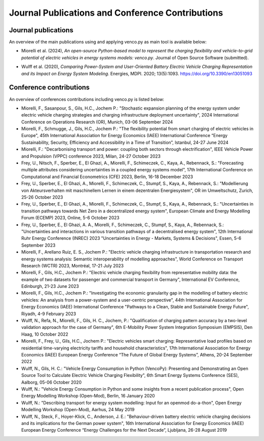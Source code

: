..  VencoPy publications file created on June 15, 2021
    by Fabia Miorelli
    Licensed under CC BY 4.0: https://creativecommons.org/licenses/by/4.0/deed.en

.. _publications:

Journal Publications and Conference Contributions
=======================================================

Journal publications
---------------------------------------------------

An overview of the main publications using and applying venco.py as main tool is
available below:


- Miorelli et al. (2024), *An open-source Python-based model to represent the
  charging flexibility and vehicle-to-grid potential of electric vehicles in
  energy systems models: venco.py*. Journal of Open Source Software (submitted).

..  - Wulff et al. (2021), *Vehicle Energy Consumption in Python (VencoPy):
  Presenting and Demonstrating an Open Source Tool to Calculate Electric Vehicle
  Charging Flexibility*. Energies, MDPI. 2021; 14(14):4349.
  https://doi.org/10.3390/en14144349

- Wulff et al. (2020), *Comparing Power-System and User-Oriented Battery
  Electric Vehicle Charging Representation and its Impact on Energy System
  Modeling*. Energies, MDPI. 2020; 13(5):1093.
  https://doi.org/10.3390/en13051093 


Conference contributions
---------------------------------------------------


An overview of conferences contributions including venco.py is listed below:

- Miorelli, F., Sasanpour, S., Gils, H.C., Jochem P.: "Stochastic expansion
  planning of the energy system under electric vehicle charging strategies and
  charging infrastructure deployment uncertainty", 2024 International Conference
  on Operations Research (OR), Munich, 03-06 September 2024
- Miorelli, F., Schmugge, J., Gils, H.C., Jochem P.: "The flexibility potential
  from smart charging of electric vehicles in Europe", 45th International
  Association for Energy Economics (IAEE) International Conference “Energy
  Sustainability, Security, Efficiency and Accessibility in a Time of
  Transition”, Istanbul, 24-27 June 2024
- Miorelli, F.: "Decarbonising transport and power: coupling both sectors
  through electrification", IEEE Vehicle Power and Propulsion (VPPC) conference
  2023, Milan, 24-27 October 2023
- Frey, U., Nitsch, F., Sperber, E., El Ghazi, A., Miorelli, F., Schimeczek, C.,
  Kaya, A., Rebennack, S.: "Forecasting multiple attributes considering
  uncertainties in a coupled energy systems model", 17th International
  Conference on Computational and Financial Econometrics (CFE) 2023, Berlin,
  16-18 December 2023
- Frey, U., Sperber, E., El Ghazi, A., Miorelli, F., Schimeczek, C., Stumpf, S.,
  Kaya, A., Rebennack, S.: "Modellierung von Akteursverhalten mit maschinellem
  Lernen in einem dezentralen Energiesystem", OR im Umweltschutz, Zurich, 25-26
  October 2023
- Frey, U., Sperber, E., El Ghazi, A., Miorelli, F., Schimeczek, C., Stumpf, S.,
  Kaya, A., Rebennack, S.: "Uncertainties in transition pathways towards Net
  Zero in a decentralized energy system", European Climate and Energy Modelling
  Forum (ECEMP) 2023, Online, 5-6 October 2023
- Frey, U., Sperber, E., El Ghazi, A. A., Miorelli, F., Schimeczek, C., Stumpf,
  S., Kaya, A., Rebennack, S.: "Uncertainties and interactions in various
  transition pathways of a decentralised energy system", 12th International Ruhr
  Energy Conference (INREC) 2023 "Uncertainties in Energy - Markets, Systems &
  Decisions", Essen, 5-6 September 2023
- Miorelli, F., Arellano Ruiz, E. S., Jochem P.: "Electric vehicle charging
  infrastructure in transportation research and energy systems analysis:
  Semantic interoperability of modelling approaches", World Conference on
  Transport Research (WCTR) 2023, Montréal, 17-21 July 2023
- Miorelli, F., Gils, H.C., Jochem P.: "Electric vehicle charging flexibility
  from representative mobility data: the example of two datasets for passenger
  and commercial transport in Germany", International EV Conference, Edinburgh,
  21-23 June 2023
- Miorelli, F., Gils, H.C., Jochem P.: "Investigating the economic granularity
  gap in the modelling of battery electric vehicles: An analysis from a
  power-system and a user-centric perspective", 44th International Association
  for Energy Economics (IAEE) International Conference "Pathways to a Clean,
  Stable and Sustainable Energy Future", Riyadh, 4-9 February 2023
- Wulff, N., Refa, N., Miorelli, F., Gils, H. C., Jochem, P.: "Qualification of
  charging pattern accuracy by a two-level validation approach for the case of
  Germany", 6th E-Mobility Power System Integration Symposium (EMPSIS), Den
  Haag, 10 October 2022
- Miorelli, F., Frey, U., Gils, H.C., Jochem P.: "Electric vehicles smart
  charging: Representative load profiles based on residential time-varying
  electricity tariffs and household characteristics", 17th International
  Association for Energy Economics (IAEE) European Energy Conference “The Future
  of Global Energy Systems”, Athens, 20-24 September 2022
- Wulff, N., Gils, H. C.: "Vehicle Energy Consumption in Python (VencoPy):
  Presenting and Demonstrating an Open Source Tool to Calculate Electric Vehicle
  Charging Flexibility", 6th Smart Energy Systems Conference (SES), Aalborg,
  05-06 October 2020
- Wulff, N.: "Vehicle Energy Consumption in Python and some insights from a
  recent publication process", Open Energy Modelling Workshop (Open-Mod),
  Berlin, 16 January 2020
- Wulff, N.: "Describing transport for energy system modelling: Input for an
  openmod do-a-thon", Open Energy Modelling Workshop (Open-Mod), Aarhus, 24 May
  2019
- Wulff, N., Steck, F., Hoyer-Klick, C., Anderson, J. E.: "Behaviour-driven
  battery electric vehicle charging decisions and its implications for the
  German power system", 16th International Association for Energy Economics
  (IAEE) European Energy Conference “Energy Challenges for the Next Decade”,
  Ljubljana, 26-28 August 2019


